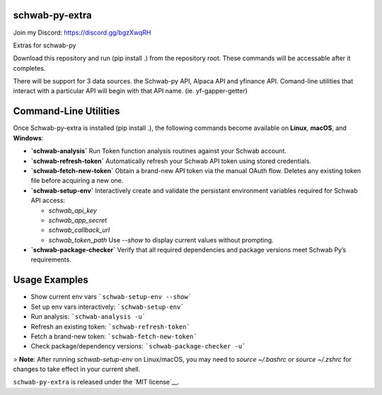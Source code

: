schwab-py-extra
---------------

Join my Discord:  https://discord.gg/bgzXwqRH


Extras for schwab-py

Download this repository and run (pip install .) from the repository root.
These commands will be accessable after it completes.

There will be support for 3 data sources.  the Schwab-py API, Alpaca API and yfinance API.
Comand-line utilities that interact with a particular API will begin with that API name. (ie. yf-gapper-getter)

Command-Line Utilities
----------------------

Once Schwab-py-extra is installed (pip install .), the following commands become available on **Linux**, **macOS**, and **Windows**:

* **`schwab-analysis`**
  Run Token function analysis routines against your Schwab account.

* **`schwab-refresh-token`**  
  Automatically refresh your Schwab API token using stored credentials.

* **`schwab-fetch-new-token`**
  Obtain a brand-new API token via the manual OAuth flow. Deletes any existing token file before acquiring a new one.

* **`schwab-setup-env`**
  Interactively create and validate the persistant environment variables required for Schwab API access:

  * `schwab_api_key`
  * `schwab_app_secret`
  * `schwab_callback_url`
  * `schwab_token_path`
    Use `--show` to display current values without prompting.

* **`schwab-package-checker`**
  Verify that all required dependencies and package versions meet Schwab Py’s requirements.

Usage Examples
--------------
* Show current env vars  ```schwab-setup-env --show```
* Set up env vars interactively: ```schwab-setup-env```
* Run analysis: ```schwab-analysis -u```
* Refresh an existing token: ```schwab-refresh-token```
* Fetch a brand-new token: ```schwab-fetch-new-token```
* Check package/dependency versions: ```schwab-package-checker -u```

> **Note**: After running `schwab-setup-env` on Linux/macOS, you may need to `source ~/.bashrc` or `source ~/.zshrc` for changes to take effect in your current shell.


``schwab-py-extra`` is released under the
`MIT license`__.
